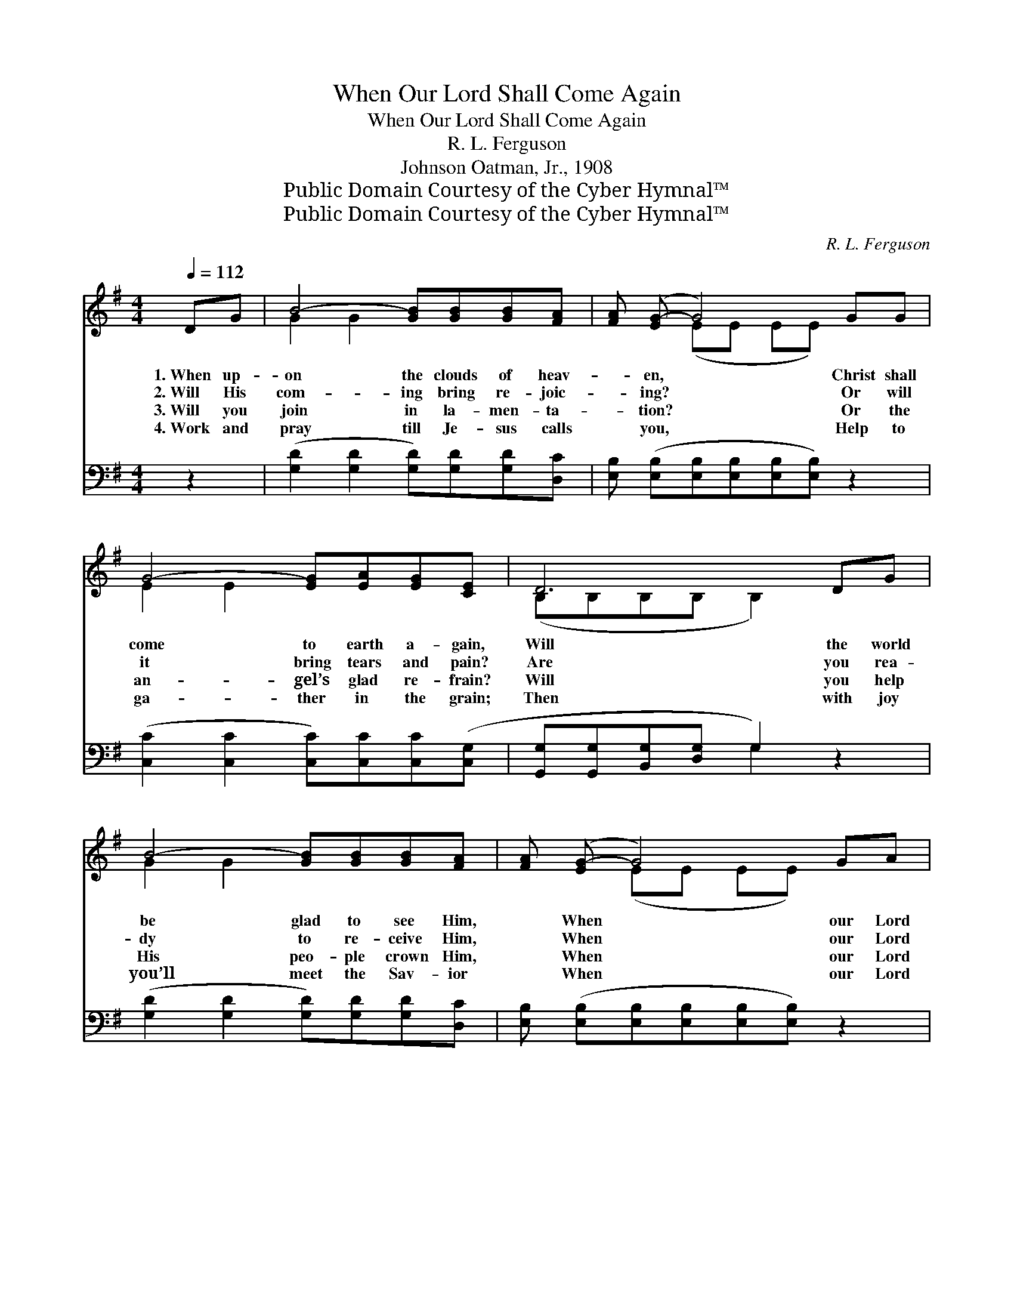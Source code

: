 X:1
T:When Our Lord Shall Come Again
T:When Our Lord Shall Come Again
T:R. L. Ferguson
T:Johnson Oatman, Jr., 1908
T:Public Domain Courtesy of the Cyber Hymnal™
T:Public Domain Courtesy of the Cyber Hymnal™
C:R. L. Ferguson
Z:Public Domain
Z:Courtesy of the Cyber Hymnal™
%%score ( 1 2 ) ( 3 4 )
L:1/8
Q:1/4=112
M:4/4
K:G
V:1 treble 
V:2 treble 
V:3 bass 
V:4 bass 
V:1
 DG | B4- [GB][GB][GB][FA] | [FA] ([EG-] G4) GG | G4- [EG][EA][EG][CE] | D6 DG | %5
w: 1.~When up-|on the clouds of heav-|* en, * Christ shall|come to earth a- gain,|Will the world|
w: 2.~Will His|com- ing bring re- joic-|* ing? * Or will|it bring tears and pain?|Are you rea-|
w: 3.~Will you|join in la- men- ta-|* tion? * Or the|an- gel’s glad re- frain?|Will you help|
w: 4.~Work and|pray till Je- sus calls|* you, * Help to|ga- ther in the grain;|Then with joy|
 B4- [GB][GB][GB][FA] | [FA] ([EG-] G4) GA | B4- [GB]G [GB]>[FA] | G6 ||"^Refrain" (3(GA)B | %10
w: be glad to see Him,|* When * our Lord|shall come a- gain? *|||
w: dy to re- ceive Him,|* When * our Lord|shall come a- gain? There’ll|be|sing- * ing,|
w: His peo- ple crown Him,|* When * our Lord|shall come a- gain? *|||
w: you’ll meet the Sav- ior|* When * our Lord|shall come a- gain. *|||
 d<(d- d4) [GB]>[GB] | [FA]/ ([DG-]3/2 G4) G>G | G/ (G3/2- G4) [EG]>[EA] | B6 (3(GA)B | d<(d- d4) | %15
w: |||||
w: there’ll be * shout- ing|There’ll be * sor- row,|there’ll be * pain; There’ll|be weep- * ing,|there’ll be *|
w: |||||
w: |||||
 [GB]>[GB] | [FA]/ G4- [EG]3/2GA | z2 [GB]G [GB]>[FA] x2 | G4- [DG]2 |] %19
w: ||||
w: pray- ing,|When our Lord shall come|* a- gain. *||
w: ||||
w: ||||
V:2
 x2 | G2 G2 x4 | x2 (EE EE) x2 | E2 E2 x4 | (B,B,B,B, B,2) x2 | G2 G2 x4 | x2 (EE EE) x2 | %7
 (G2 G2 G) x3 | (GDE>E D2) || x2 | x2 (G>GG<G) x2 | x2 (E<E D<D) x2 | x2 (E>E E<E) x2 | %13
 (F>FF>F F2) x2 | x2 (G>GG<G) | x2 | x/ D3/2 E3/2 E/ E/ x7/2 | (B4- G G) G x | G>D E>E x2 |] %19
V:3
 z2 | ([G,D]2 [G,D]2 [G,D])[G,D][G,D][D,C] | [E,B,] ([E,B,][E,B,][E,B,][E,B,][E,B,]) z2 | %3
w: |~ * * ~ ~ ~|~ ~ * * * *|
 ([C,C]2 [C,C]2 [C,C])[C,C][C,C]([C,G,] | [G,,G,][G,,G,][B,,G,][D,G,] G,2) z2 | %5
w: ~ * * ~ ~ ~||
 ([G,D]2 [G,D]2 [G,D])[G,D][G,D][D,C] | [E,B,] ([E,B,][E,B,][E,B,][E,B,][E,B,]) z2 | %7
w: ~ * * ~ ~ ~|~ ~ * * * *|
 ([D,D]2 [D,D]2 [D,D])[D,B,] [D,D]>[D,C] | (B,B,C>C B,2) || z2 | %10
w: ~ * * ~ ~ ~|~ * * * *||
 z2 [G,B,]>[G,B,] [G,B,]<[G,B,] [G,D]>[G,D] | [D,C]<[G,B,] [G,C]<[G,C] [G,B,]<[G,B,] z2 | %12
w: There’ll be sing- ing, there’ll be|shout- ing, shout- ing, shout- ing|
 z2 [E,B,]>[E,B,] [E,B,]<[E,B,] [E,B,]>[C,E] | [B,,^D]>[B,,D] [B,,D]>[B,,D] [B,,D]2 z2 | %14
w: There’ll be sor- row, there’ll be|pain, heart rend- ing pain;|
 z2 [G,B,]>[G,B,] [G,B,]<[G,B,] | [G,D]>[G,D] | [D,C]<[G,B,] [E,B,]>[E,B,] [C,C]<([C,C] B,,C,) | %17
w: There’ll be weep- ing,|~ ~|~ ~ there’ll be pray- ing, * *|
 z2 D (D[D,D][D,B,][D,D]>[D,C]) | B,>B, C>C [G,,G,B,]2 |] %19
w: When our * * * *|* Lord shall come a-|
V:4
 x2 | x8 | x8 | x8 | x4 G,2 x2 | x8 | x8 | x8 | [G,,G,]6 || x2 | x8 | x8 | x8 | x8 | x6 | x2 | x8 | %17
 D,4- x4 | [G,,G,]4- x2 |] %19

